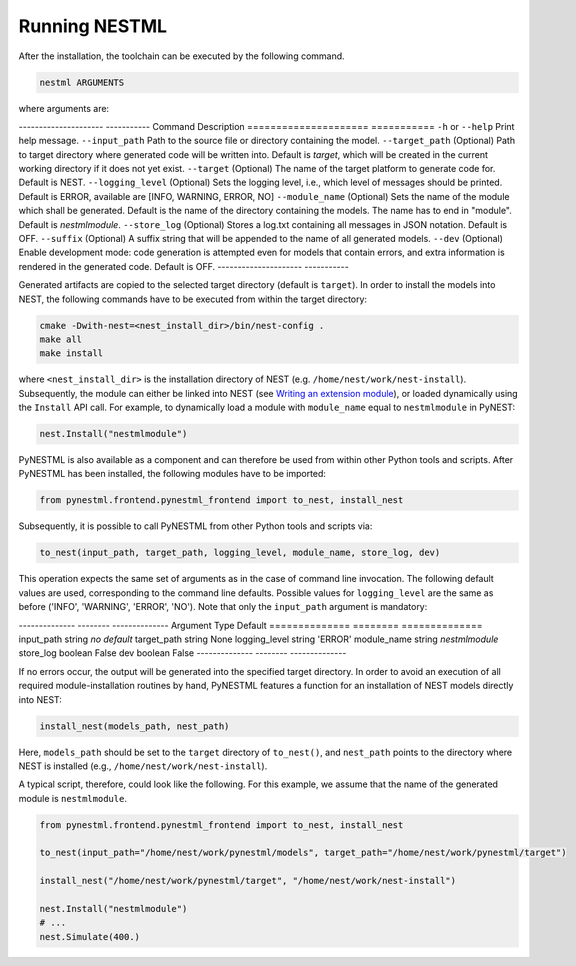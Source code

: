 Running NESTML
##############

After the installation, the toolchain can be executed by the following command.

.. code:: bash

   nestml ARGUMENTS

where arguments are:

--------------------- -----------
Command               Description
===================== ===========
``-h`` or ``--help``  Print help message.
``--input_path``      Path to the source file or directory containing the model.
``--target_path``     (Optional) Path to target directory where generated code will be written into. Default is `target`, which will be created in the current working directory if it does not yet exist.
``--target``          (Optional) The name of the target platform to generate code for. Default is NEST.
``--logging_level``   (Optional) Sets the logging level, i.e., which level of messages should be printed. Default is ERROR, available are [INFO, WARNING, ERROR, NO]
``--module_name``     (Optional) Sets the name of the module which shall be generated. Default is the name of the directory containing the models. The name has to end in "module". Default is `nestmlmodule`.
``--store_log``       (Optional) Stores a log.txt containing all messages in JSON notation. Default is OFF.
``--suffix``          (Optional) A suffix string that will be appended to the name of all generated models.
``--dev``             (Optional) Enable development mode: code generation is attempted even for models that contain errors, and extra information is rendered in the generated code. Default is OFF.
--------------------- -----------

Generated artifacts are copied to the selected target directory (default is ``target``). In order to install the models into NEST, the following commands have to be executed from within the target directory:

.. code:: bash

   cmake -Dwith-nest=<nest_install_dir>/bin/nest-config .
   make all
   make install

where ``<nest_install_dir>`` is the installation directory of NEST (e.g. ``/home/nest/work/nest-install``). Subsequently, the module can either be linked into NEST (see `Writing an extension module <https://nest.github.io/nest-simulator/extension_modules>`_), or loaded dynamically using the ``Install`` API call. For example, to dynamically load a module with ``module_name`` equal to ``nestmlmodule`` in PyNEST:

.. code:: bash

   nest.Install("nestmlmodule")

PyNESTML is also available as a component and can therefore be used from within other Python tools and scripts. After PyNESTML has been installed, the following modules have to be imported:

.. code:: bash

   from pynestml.frontend.pynestml_frontend import to_nest, install_nest

Subsequently, it is possible to call PyNESTML from other Python tools and scripts via:

.. code:: Python

   to_nest(input_path, target_path, logging_level, module_name, store_log, dev)    

This operation expects the same set of arguments as in the case of command line invocation. The following default values are used, corresponding to the command line defaults. Possible values for ``logging_level`` are the same as before ('INFO', 'WARNING', 'ERROR', 'NO'). Note that only the ``input_path`` argument is mandatory:

-------------- -------- --------------
Argument       Type      Default
============== ======== ==============
input_path     string   *no default*
target_path    string   None
logging_level  string   'ERROR'
module_name    string   `nestmlmodule`
store_log      boolean  False
dev            boolean  False
-------------- -------- --------------

If no errors occur, the output will be generated into the specified target directory. In order to avoid an execution of all required module-installation routines by hand, PyNESTML features a function for an installation of NEST models directly into NEST:

.. code:: Python

   install_nest(models_path, nest_path)

Here, ``models_path`` should be set to the ``target`` directory of ``to_nest()``, and ``nest_path`` points to the directory where NEST is installed (e.g., ``/home/nest/work/nest-install``).

A typical script, therefore, could look like the following. For this example, we assume that the name of the generated module is ``nestmlmodule``.

.. code:: Python

   from pynestml.frontend.pynestml_frontend import to_nest, install_nest

   to_nest(input_path="/home/nest/work/pynestml/models", target_path="/home/nest/work/pynestml/target")

   install_nest("/home/nest/work/pynestml/target", "/home/nest/work/nest-install")

   nest.Install("nestmlmodule")
   # ...
   nest.Simulate(400.)
